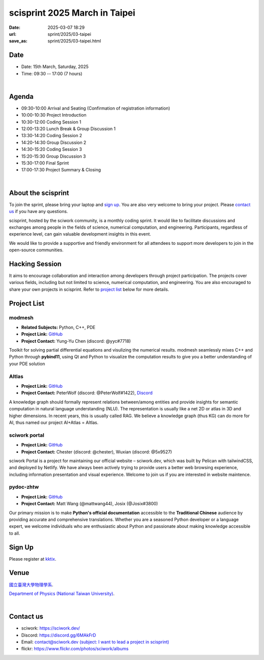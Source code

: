 ==============================================
scisprint 2025 March in Taipei
==============================================

:date: 2025-03-07 18:29
:url: sprint/2025/03-taipei
:save_as: sprint/2025/03-taipei.html

Date
-----

* Date: 15th March, Saturday, 2025
* Time: 09:30 -- 17:00 (7 hours)

|

Agenda 
-------

* 09:30-10:00 Arrival and Seating (Confirmation of registration information)

* 10:00-10:30 Project Introduction 

* 10:30-12:00 Coding Session 1

* 12:00-13:20 Lunch Break & Group Discussion 1

* 13:30-14:20 Coding Session 2

* 14:20-14:30 Group Discussion 2

* 14:30-15:20 Coding Session 3

* 15:20-15:30 Group Discussion 3

* 15:30-17:00 Final Sprint

* 17:00-17:30 Project Summary & Closing

|

About the scisprint
----------------------

To join the sprint, please bring your laptop and `sign up <#sign-up>`__.  You are also 
very welcome to bring your project. Please `contact us <#contact-us>`__ if you have any 
questions.

scisprint, hosted by the sciwork community, is a monthly coding sprint. It would like to 
facilitate discussions and exchanges among people in the fields of science, numerical 
computation, and engineering. Participants, regardless of experience level, can gain valuable 
development insights in this event.

.. This event includes a `hacking session <#hacking-session>`__ and `career conversation <#career-conversation>`__.

We would like to provide a supportive and friendly environment for all attendees to support more developers
to join in the open-source communities. 

Hacking Session
------------------

It aims to encourage collaboration and interaction among developers through project 
participation. The projects cover various fields, including but not limited to science, 
numerical computation, and engineering. You are also encouraged to share your own projects 
in scisprint. Refer to `project list <#project-list>`__ below for more details.

Project List
---------------

modmesh
^^^^^^^^^

- **Related Subjects:** Python, C++, PDE
- **Project Link:** `GitHub <https://github.com/solvcon/modmesh>`__
- **Project Contact:** Yung-Yu Chen (discord: @yyc#7718)

Toolkit for solving partial differential equations and visulizing the numerical results. modmesh seamlessly 
mixes C++ and Python through **pybind11**, using Qt and Python to visualize the computation results to give 
you a better understanding of your PDE solution

AItlas
^^^^^^^

- **Project Link:** `GitHub <https://github.com/Droidtown/AItlas>`__
- **Project Contact:** PeterWolf (discord: @PeterWolf#1422), `Discord <https://discord.com/invite/tYq4qUY4>`__

A knowledge graph should formally represent relations between/among entities and provide insights for semantic 
computation in natural language understanding (NLU). The representation is usually like a net 2D or atlas in 3D 
and higher dimensions. In recent years, this is usually called RAG. We believe a knowledge graph (thus KG) can 
do more for AI, thus named our project AI+Atlas = AItlas.

sciwork portal
^^^^^^^^^^^^^^^

- **Project Link:** `GitHub <https://github.com/sciwork/swportal>`__
- **Project Contact:** Chester (discord: @chester), Wuxian (discord: @5x9527)

sciwork Portal is a project for maintaining our official website – sciwork.dev, which was built by Pelican 
with tailwindCSS, and deployed by Netlify. We have always been actively trying to provide users a better web 
browsing experience, including information presentation and visual experience. Welcome to join us if you are 
interested in website maintence.

pydoc-zhtw
^^^^^^^^^^^

- **Project Link:** `GitHub <https://github.com/python/python-docs-zh-tw>`__
- **Project Contact:** Matt Wang (@mattwang44), Josix (@Josix#3800)

Our primary mission is to make **Python's official documentation** accessible to the **Traditional Chinese** 
audience by providing accurate and comprehensive translations. Whether you are a seasoned Python developer or 
a language expert, we welcome individuals who are enthusiastic about Python and passionate about making 
knowledge accessible to all.

Sign Up
------------

Please register at `kktix <https://sciwork.kktix.cc/events/scisprint-202503-taipei>`__.

Venue
-----

`國立臺灣大學物理學系 <https://goo.gl/maps/YmSWAR5M25NHaWJ99>`__.

`Department of Physics (National Taiwan University) <https://goo.gl/maps/YmSWAR5M25NHaWJ99>`__.

.. raw:: html

  <div style="overflow:hidden; padding-bottom:56.25%; position:relative; height:0;">
    <iframe src="https://www.google.com/maps/embed?pb=!1m18!1m12!1m3!1d3615.3607956936835!2d121.53657539999998!3d25.0218271!2m3!1f0!2f0!3f0!3m2!1i1024!2i768!4f13.1!3m3!1m2!1s0x3442a98804669c89%3A0xe3cec3b7ff0bff80!2sDepartment%20of%20Physics!5e0!3m2!1sen!2stw!4v1741343851825!5m2!1sen!2stw" 
      style="left:0; top:0; height:100%; width:100%; position:absolute; border:0;"
      allowfullscreen="" loading="lazy" referrerpolicy="no-referrer-when-downgrade">
    </iframe>
  </div>

|

Contact us
----------

* sciwork: https://sciwork.dev/
* Discord: https://discord.gg/6MAkFrD
* Email: `contact@sciwork.dev (subject: I want to lead a project in scisprint) <mailto:contact@sciwork.dev?subject=[sciwork]%20I%20want%20to%20lead%20a%20project%20in%20scisprint>`__
* flickr: https://www.flickr.com/photos/sciwork/albums
